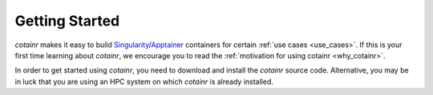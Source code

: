 .. _section_getting_started:

Getting Started
===============

`cotainr` makes it easy to build `Singularity`_/`Apptainer`_ containers for certain :ref:`use cases <use_cases>`. If this is your first time learning about `cotainr`, we encourage you to read the :ref:`motivation for using cotainr <why_cotainr>`.

In order to get started using `cotainr`, you need to download and install the `cotainr` source code. Alternative, you may be in luck that you are using an HPC system on which `cotainr` is already installed.

.. grid:: 1
    :gutter: 4

    .. grid-item-card:: Getting the `cotainr` source code
        :class-card: sd-rounded-0 sd-shadow-sm

        All releases of `cotainr` are available on GitHub: https://github.com/DeiC-HPC/cotainr/releases

        .. dropdown:: Installation instructions
            :animate: fade-in
            :color: secondary

            `cotainr` only runs on Linux and requires that `Python`_ >=3.8 as well as `Singularity`_ >=3.7.4 or `Apptainer`_ >=1.0 is installed on the system. More details about dependencies may be found in the :ref:`User Guide <cotainr_dependencies>`.

            To install `cotainr`, download and unpack the source code. Then add the :code:`cotainr/bin` directory to your :code:`PATH` to get access to the :ref:`cotainr command line interface <command_line_interface>`.

    .. grid-item-card:: Using `cotainr` on HPC systems where it is already installed

        On some HPC systems, `cotainr` is already installed. If your HPC system of choice is mentioned in the instructions list below, you may follow those instructions to get started using `cotainr` on that system.

        .. dropdown:: HPC systems instructions
            :animate: fade-in
            :color: secondary

            .. tab-set::

                .. tab-item:: LUMI

                    `cotainr` may be loaded as a module from the LUMI software stack. It includes :ref:`system information <hpc_systems_information>`.

                    For instance, building a container for LUMI-G:

                    .. code-block:: console

                        $ module load LUMI
                        $ module load cotainr
                        $ cotainr build my_container.sif --system=lumi-g <...>

                    More details may be found in the :ref:`section_user_guide`. For details about LUMI, see the `LUMI documentation <https://docs.lumi-supercomputer.eu/>`_.

.. _Apptainer: https://apptainer.org/
.. _Python: https://www.python.org/
.. _Singularity: https://sylabs.io/singularity/
